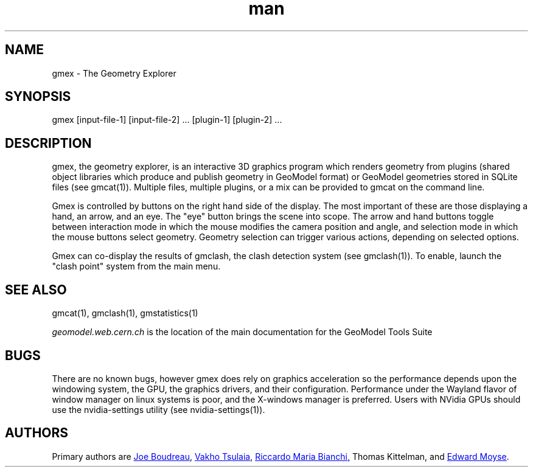 .\" Manpage for gmex.
.\" Contact geomodel-core-team@cern.ch to correct errors or typos.
.TH man 1 "01 Nov 2024" "6.5" "gmex man page"
.SH NAME
gmex \- The Geometry Explorer 
.SH SYNOPSIS
gmex [input-file-1] [input-file-2] ... [plugin-1] [plugin-2] ...
.SH DESCRIPTION
gmex, the geometry explorer, is an interactive 3D graphics program which
renders geometry from plugins (shared object libraries which produce and
publish geometry in GeoModel format) or GeoModel geometries stored in
SQLite files (see gmcat(1)). Multiple files, multiple plugins, or a mix
can be provided to gmcat on the command line. 

Gmex is controlled by buttons on the right hand side of the display.
The most important of these are those displaying a hand, an arrow, and
an eye. The "eye" button brings the scene into scope.  The arrow and hand
buttons toggle between interaction mode in which the mouse modifies
the camera position and angle, and selection mode in which the mouse
buttons select geometry. Geometry selection can trigger various actions,
depending on selected options.

Gmex can co-display the results of gmclash, the clash detection system
(see gmclash(1)). To enable, launch the "clash point" system from the
main menu. 



.\" ====================================================================
.SH "SEE ALSO"
.\" ====================================================================
.
gmcat(1), gmclash(1), gmstatistics(1)

.IR "geomodel.web.cern.ch" 
is the location of the main documentation for the GeoModel Tools Suite
.
.SH BUGS
There are no known bugs, however gmex does rely on graphics acceleration
so the performance depends upon the windowing system, the GPU, the graphics
drivers, and their configuration.  Performance under the Wayland flavor
of window manager on linux systems is poor, and the X-windows manager is
preferred. Users with NVidia GPUs should use the nvidia-settings utility
(see nvidia-settings(1)). 
.SH AUTHORS
Primary authors are 
.MT boudreau@\:pitt\:.edu
Joe Boudreau
.ME ,
.MT Vakhtang.Tsulaia@\:cern\:.ch
Vakho Tsulaia
.ME , 
.MT riccardomariabianchi@\:pitt\:.edu
Riccardo Maria Bianchi, 
.ME
Thomas Kittelman, and
.MT edward.moyse@\:cern\:.ch
Edward Moyse
.ME . 
